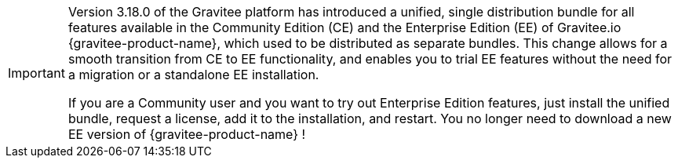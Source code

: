 [IMPORTANT]
====
Version 3.18.0 of the Gravitee platform has introduced a unified, single distribution bundle for all features available in the Community Edition (CE) and the Enterprise Edition (EE) of Gravitee.io {gravitee-product-name}, which used to be distributed as separate bundles. This change allows for a smooth transition from CE to EE functionality, and enables you to trial EE features without the need for a migration or a standalone EE installation.

If you are a Community user and you want to try out Enterprise Edition features, just install the unified bundle, request a license, add it to the installation, and restart. You no longer need to download a new EE version of {gravitee-product-name} !
====